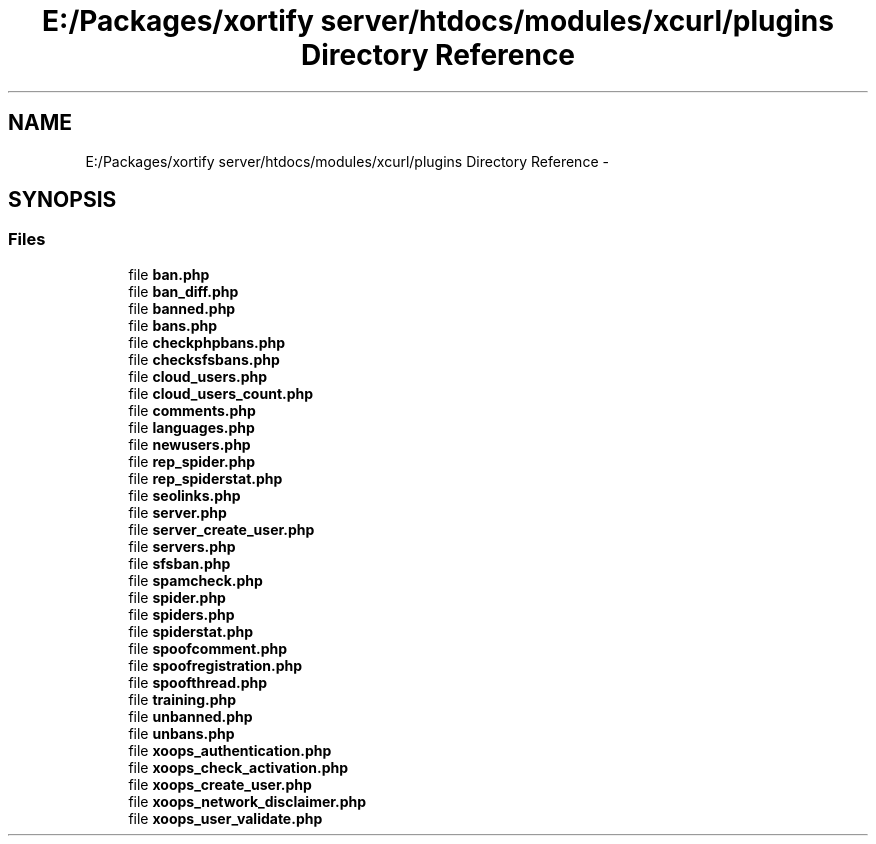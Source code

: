 .TH "E:/Packages/xortify server/htdocs/modules/xcurl/plugins Directory Reference" 3 "Tue Jul 23 2013" "Version 4.11" "Xortify Honeypot Cloud Services" \" -*- nroff -*-
.ad l
.nh
.SH NAME
E:/Packages/xortify server/htdocs/modules/xcurl/plugins Directory Reference \- 
.SH SYNOPSIS
.br
.PP
.SS "Files"

.in +1c
.ti -1c
.RI "file \fBban\&.php\fP"
.br
.ti -1c
.RI "file \fBban_diff\&.php\fP"
.br
.ti -1c
.RI "file \fBbanned\&.php\fP"
.br
.ti -1c
.RI "file \fBbans\&.php\fP"
.br
.ti -1c
.RI "file \fBcheckphpbans\&.php\fP"
.br
.ti -1c
.RI "file \fBchecksfsbans\&.php\fP"
.br
.ti -1c
.RI "file \fBcloud_users\&.php\fP"
.br
.ti -1c
.RI "file \fBcloud_users_count\&.php\fP"
.br
.ti -1c
.RI "file \fBcomments\&.php\fP"
.br
.ti -1c
.RI "file \fBlanguages\&.php\fP"
.br
.ti -1c
.RI "file \fBnewusers\&.php\fP"
.br
.ti -1c
.RI "file \fBrep_spider\&.php\fP"
.br
.ti -1c
.RI "file \fBrep_spiderstat\&.php\fP"
.br
.ti -1c
.RI "file \fBseolinks\&.php\fP"
.br
.ti -1c
.RI "file \fBserver\&.php\fP"
.br
.ti -1c
.RI "file \fBserver_create_user\&.php\fP"
.br
.ti -1c
.RI "file \fBservers\&.php\fP"
.br
.ti -1c
.RI "file \fBsfsban\&.php\fP"
.br
.ti -1c
.RI "file \fBspamcheck\&.php\fP"
.br
.ti -1c
.RI "file \fBspider\&.php\fP"
.br
.ti -1c
.RI "file \fBspiders\&.php\fP"
.br
.ti -1c
.RI "file \fBspiderstat\&.php\fP"
.br
.ti -1c
.RI "file \fBspoofcomment\&.php\fP"
.br
.ti -1c
.RI "file \fBspoofregistration\&.php\fP"
.br
.ti -1c
.RI "file \fBspoofthread\&.php\fP"
.br
.ti -1c
.RI "file \fBtraining\&.php\fP"
.br
.ti -1c
.RI "file \fBunbanned\&.php\fP"
.br
.ti -1c
.RI "file \fBunbans\&.php\fP"
.br
.ti -1c
.RI "file \fBxoops_authentication\&.php\fP"
.br
.ti -1c
.RI "file \fBxoops_check_activation\&.php\fP"
.br
.ti -1c
.RI "file \fBxoops_create_user\&.php\fP"
.br
.ti -1c
.RI "file \fBxoops_network_disclaimer\&.php\fP"
.br
.ti -1c
.RI "file \fBxoops_user_validate\&.php\fP"
.br
.in -1c
